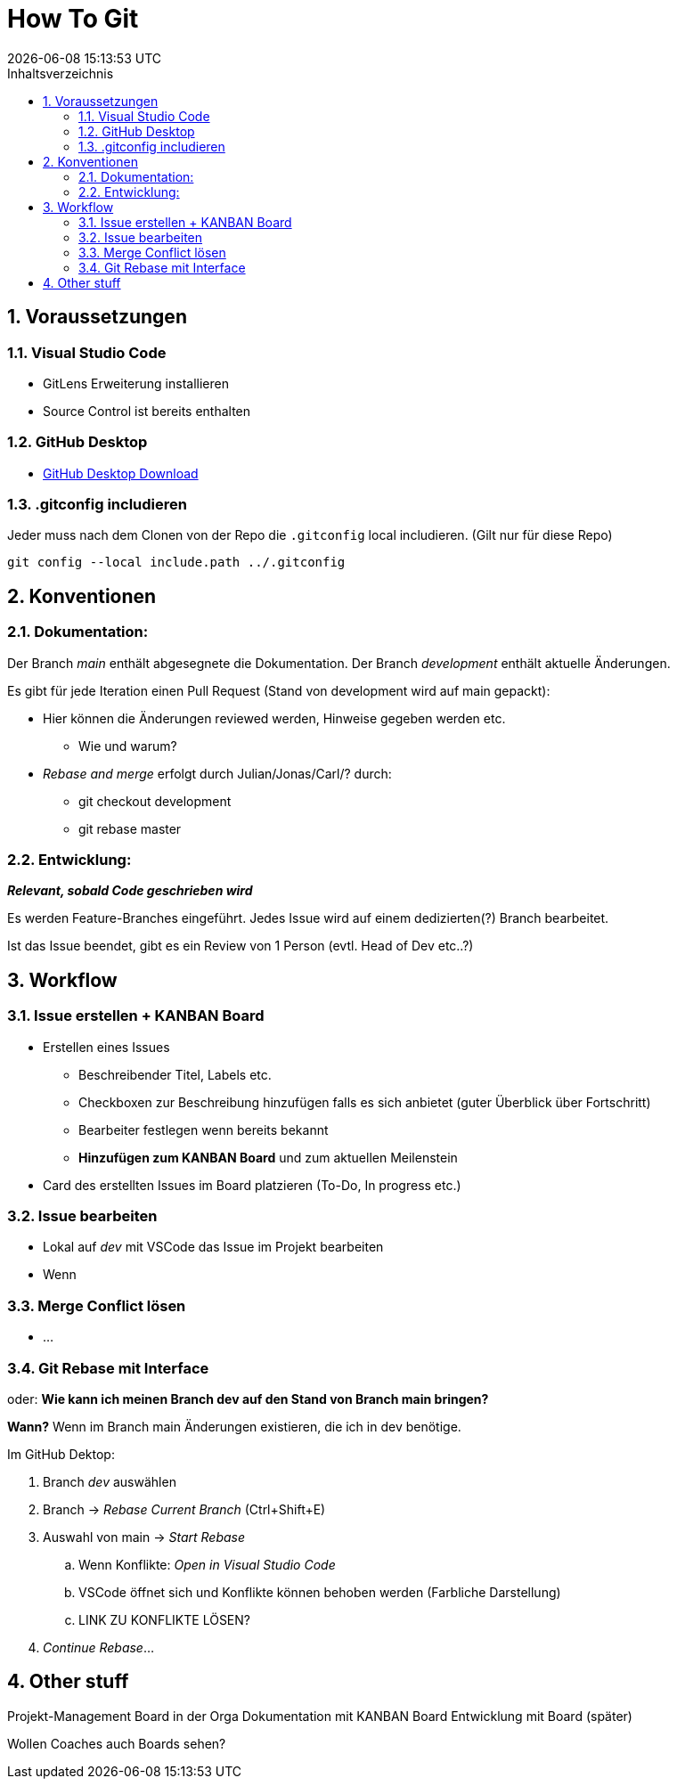 = How To Git
{localdatetime}
:toc:
:toc-title: Inhaltsverzeichnis
:toclevels: 2
:sectnums:
:icons: font
//:source-highlighter: highlightjs
:source-highlighter: rouge
:xrefstyle: full
:figure-caption: Abbildung
:table-caption: Tabelle

== Voraussetzungen

=== Visual Studio Code
- GitLens Erweiterung installieren
- Source Control ist bereits enthalten

=== GitHub Desktop
- link:https://desktop.github.com/[GitHub Desktop Download]

=== .gitconfig includieren
Jeder muss nach dem Clonen von der Repo die `.gitconfig` local includieren. (Gilt nur für diese Repo)

```shell
git config --local include.path ../.gitconfig
```

== Konventionen

=== Dokumentation:
Der Branch _main_ enthält abgesegnete die Dokumentation.
Der Branch _development_ enthält aktuelle Änderungen.

Es gibt für jede Iteration einen Pull Request (Stand von development wird auf main gepackt):

* 	Hier können die Änderungen reviewed werden, Hinweise gegeben werden etc.
** 	Wie und warum?
* 	_Rebase and merge_ erfolgt durch Julian/Jonas/Carl/? durch:
** 	git checkout development
**  git rebase master


=== Entwicklung:
*_Relevant, sobald Code geschrieben wird_*

Es werden Feature-Branches eingeführt. Jedes Issue wird auf einem dedizierten(?) Branch bearbeitet.

Ist das Issue beendet, gibt es ein Review von 1 Person (evtl. Head of Dev etc..?)


== Workflow

=== Issue erstellen + KANBAN Board
*	Erstellen eines Issues
**	Beschreibender Titel, Labels etc.
** 	Checkboxen zur Beschreibung hinzufügen falls es sich anbietet (guter Überblick über Fortschritt)
**	Bearbeiter festlegen wenn bereits bekannt
**  *Hinzufügen zum KANBAN Board* und zum aktuellen Meilenstein

*	Card des erstellten Issues im Board platzieren (To-Do, In progress etc.)


=== Issue bearbeiten
* Lokal auf _dev_ mit VSCode das Issue im Projekt bearbeiten
* Wenn

=== Merge Conflict lösen
* ...


=== Git Rebase mit Interface
oder: *Wie kann ich meinen Branch dev auf den Stand von Branch main bringen?*

*Wann?* Wenn im Branch main Änderungen existieren, die ich in dev benötige.

Im GitHub Dektop:

. 	Branch _dev_ auswählen
. 	Branch -> _Rebase Current Branch_ (Ctrl+Shift+E)
. 	Auswahl von main -> _Start Rebase_
.. 	Wenn Konflikte: _Open in Visual Studio Code_
.. 	VSCode öffnet sich und Konflikte können behoben werden (Farbliche Darstellung)
.. 	LINK ZU KONFLIKTE LÖSEN?
. 	_Continue Rebase_...



== Other stuff
Projekt-Management Board in der Orga
Dokumentation mit KANBAN Board
Entwicklung mit Board (später)

Wollen Coaches auch Boards sehen?